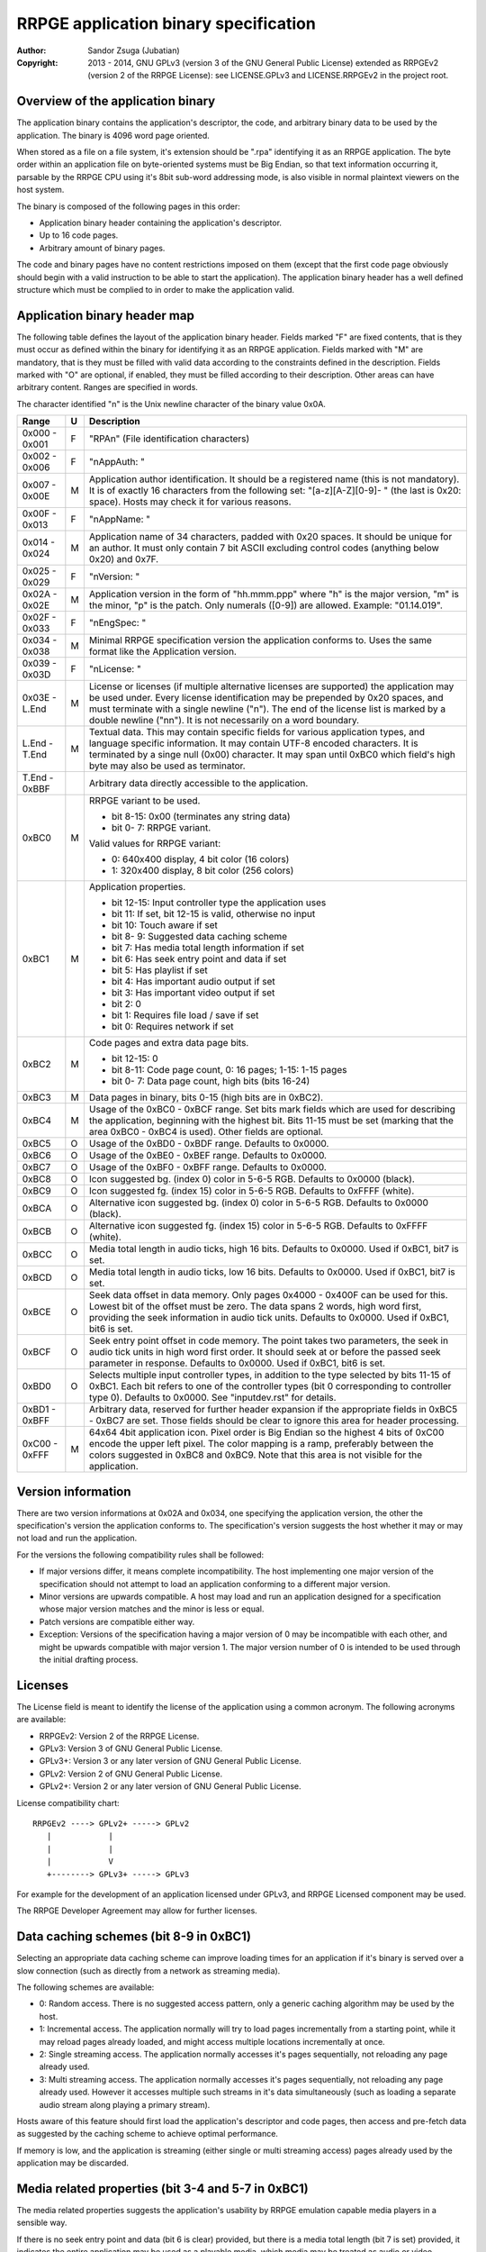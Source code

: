 
RRPGE application binary specification
==============================================================================

:Author:    Sandor Zsuga (Jubatian)
:Copyright: 2013 - 2014, GNU GPLv3 (version 3 of the GNU General Public
            License) extended as RRPGEv2 (version 2 of the RRPGE License): see
            LICENSE.GPLv3 and LICENSE.RRPGEv2 in the project root.




Overview of the application binary
------------------------------------------------------------------------------


The application binary contains the application's descriptor, the code, and
arbitrary binary data to be used by the application. The binary is 4096 word
page oriented.

When stored as a file on a file system, it's extension should be ".rpa"
identifying it as an RRPGE application. The byte order within an application
file on byte-oriented systems must be Big Endian, so that text information
occurring it, parsable by the RRPGE CPU using it's 8bit sub-word addressing
mode, is also visible in normal plaintext viewers on the host system.

The binary is composed of the following pages in this order:

- Application binary header containing the application's descriptor.
- Up to 16 code pages.
- Arbitrary amount of binary pages.

The code and binary pages have no content restrictions imposed on them (except
that the first code page obviously should begin with a valid instruction to be
able to start the application). The application binary header has a well
defined structure which must be complied to in order to make the application
valid.




Application binary header map
------------------------------------------------------------------------------


The following table defines the layout of the application binary header.
Fields marked "F" are fixed contents, that is they must occur as defined
within the binary for identifying it as an RRPGE application. Fields marked
with "M" are mandatory, that is they must be filled with valid data according
to the constraints defined in the description. Fields marked with "O" are
optional, if enabled, they must be filled according to their description.
Other areas can have arbitrary content. Ranges are specified in words.

The character identified "\n" is the Unix newline character of the binary
value 0x0A.

+--------+---+---------------------------------------------------------------+
| Range  | U | Description                                                   |
+========+===+===============================================================+
| 0x000  |   |                                                               |
| \-     | F | "RPA\n" (File identification characters)                      |
| 0x001  |   |                                                               |
+--------+---+---------------------------------------------------------------+
| 0x002  |   |                                                               |
| \-     | F | "\nAppAuth: "                                                 |
| 0x006  |   |                                                               |
+--------+---+---------------------------------------------------------------+
| 0x007  |   | Application author identification. It should be a registered  |
| \-     | M | name (this is not mandatory). It is of exactly 16 characters  |
| 0x00E  |   | from the following set: "[a-z][A-Z][0-9]- " (the last is      |
|        |   | 0x20: space). Hosts may check it for various reasons.         |
+--------+---+---------------------------------------------------------------+
| 0x00F  |   |                                                               |
| \-     | F | "\nAppName: "                                                 |
| 0x013  |   |                                                               |
+--------+---+---------------------------------------------------------------+
| 0x014  |   | Application name of 34 characters, padded with 0x20 spaces.   |
| \-     | M | It should be unique for an author. It must only contain 7 bit |
| 0x024  |   | ASCII excluding control codes (anything below 0x20) and 0x7F. |
+--------+---+---------------------------------------------------------------+
| 0x025  |   |                                                               |
| \-     | F | "\nVersion: "                                                 |
| 0x029  |   |                                                               |
+--------+---+---------------------------------------------------------------+
| 0x02A  |   | Application version in the form of "hh.mmm.ppp" where "h" is  |
| \-     | M | the major version, "m" is the minor, "p" is the patch. Only   |
| 0x02E  |   | numerals ([0-9]) are allowed. Example: "01.14.019".           |
+--------+---+---------------------------------------------------------------+
| 0x02F  |   |                                                               |
| \-     | F | "\nEngSpec: "                                                 |
| 0x033  |   |                                                               |
+--------+---+---------------------------------------------------------------+
| 0x034  |   | Minimal RRPGE specification version the application conforms  |
| \-     | M | to. Uses the same format like the Application version.        |
| 0x038  |   |                                                               |
+--------+---+---------------------------------------------------------------+
| 0x039  |   |                                                               |
| \-     | F | "\nLicense: "                                                 |
| 0x03D  |   |                                                               |
+--------+---+---------------------------------------------------------------+
| 0x03E  |   | License or licenses (if multiple alternative licenses are     |
| \-     | M | supported) the application may be used under. Every license   |
| L.End  |   | identification may be prepended by 0x20 spaces, and must      |
|        |   | terminate with a single newline ("\n"). The end of the        |
|        |   | license list is marked by a double newline ("\n\n"). It is    |
|        |   | not necessarily on a word boundary.                           |
+--------+---+---------------------------------------------------------------+
| L.End  |   | Textual data. This may contain specific fields for various    |
| \-     | M | application types, and language specific information. It may  |
| T.End  |   | contain UTF-8 encoded characters. It is terminated by a singe |
|        |   | null (0x00) character. It may span until 0xBC0 which field's  |
|        |   | high byte may also be used as terminator.                     |
+--------+---+---------------------------------------------------------------+
| T.End  |   |                                                               |
| \-     |   | Arbitrary data directly accessible to the application.        |
| 0xBBF  |   |                                                               |
+--------+---+---------------------------------------------------------------+
|        |   | RRPGE variant to be used.                                     |
| 0xBC0  | M |                                                               |
|        |   | - bit  8-15: 0x00 (terminates any string data)                |
|        |   | - bit  0- 7: RRPGE variant.                                   |
|        |   |                                                               |
|        |   | Valid values for RRPGE variant:                               |
|        |   |                                                               |
|        |   | - 0: 640x400 display, 4 bit color (16 colors)                 |
|        |   | - 1: 320x400 display, 8 bit color (256 colors)                |
+--------+---+---------------------------------------------------------------+
|        |   | Application properties.                                       |
| 0xBC1  | M |                                                               |
|        |   | - bit 12-15: Input controller type the application uses       |
|        |   | - bit    11: If set, bit 12-15 is valid, otherwise no input   |
|        |   | - bit    10: Touch aware if set                               |
|        |   | - bit  8- 9: Suggested data caching scheme                    |
|        |   | - bit     7: Has media total length information if set        |
|        |   | - bit     6: Has seek entry point and data if set             |
|        |   | - bit     5: Has playlist if set                              |
|        |   | - bit     4: Has important audio output if set                |
|        |   | - bit     3: Has important video output if set                |
|        |   | - bit     2: 0                                                |
|        |   | - bit     1: Requires file load / save if set                 |
|        |   | - bit     0: Requires network if set                          |
+--------+---+---------------------------------------------------------------+
|        |   | Code pages and extra data page bits.                          |
| 0xBC2  | M |                                                               |
|        |   | - bit 12-15: 0                                                |
|        |   | - bit  8-11: Code page count, 0: 16 pages; 1-15: 1-15 pages   |
|        |   | - bit  0- 7: Data page count, high bits (bits 16-24)          |
+--------+---+---------------------------------------------------------------+
| 0xBC3  | M | Data pages in binary, bits 0-15 (high bits are in 0xBC2).     |
+--------+---+---------------------------------------------------------------+
|        |   | Usage of the 0xBC0 - 0xBCF range. Set bits mark fields which  |
| 0xBC4  | M | are used for describing the application, beginning with the   |
|        |   | highest bit. Bits 11-15 must be set (marking that the area    |
|        |   | 0xBC0 - 0xBC4 is used). Other fields are optional.            |
+--------+---+---------------------------------------------------------------+
| 0xBC5  | O | Usage of the 0xBD0 - 0xBDF range. Defaults to 0x0000.         |
+--------+---+---------------------------------------------------------------+
| 0xBC6  | O | Usage of the 0xBE0 - 0xBEF range. Defaults to 0x0000.         |
+--------+---+---------------------------------------------------------------+
| 0xBC7  | O | Usage of the 0xBF0 - 0xBFF range. Defaults to 0x0000.         |
+--------+---+---------------------------------------------------------------+
| 0xBC8  | O | Icon suggested bg. (index 0) color in 5-6-5 RGB. Defaults to  |
|        |   | 0x0000 (black).                                               |
+--------+---+---------------------------------------------------------------+
| 0xBC9  | O | Icon suggested fg. (index 15) color in 5-6-5 RGB. Defaults to |
|        |   | 0xFFFF (white).                                               |
+--------+---+---------------------------------------------------------------+
| 0xBCA  | O | Alternative icon suggested bg. (index 0) color in 5-6-5 RGB.  |
|        |   | Defaults to 0x0000 (black).                                   |
+--------+---+---------------------------------------------------------------+
| 0xBCB  | O | Alternative icon suggested fg. (index 15) color in 5-6-5 RGB. |
|        |   | Defaults to 0xFFFF (white).                                   |
+--------+---+---------------------------------------------------------------+
| 0xBCC  | O | Media total length in audio ticks, high 16 bits. Defaults to  |
|        |   | 0x0000. Used if 0xBC1, bit7 is set.                           |
+--------+---+---------------------------------------------------------------+
| 0xBCD  | O | Media total length in audio ticks, low 16 bits. Defaults to   |
|        |   | 0x0000. Used if 0xBC1, bit7 is set.                           |
+--------+---+---------------------------------------------------------------+
|        |   | Seek data offset in data memory. Only pages 0x4000 - 0x400F   |
| 0xBCE  | O | can be used for this. Lowest bit of the offset must be zero.  |
|        |   | The data spans 2 words, high word first, providing the seek   |
|        |   | information in audio tick units. Defaults to 0x0000. Used if  |
|        |   | 0xBC1, bit6 is set.                                           |
+--------+---+---------------------------------------------------------------+
|        |   | Seek entry point offset in code memory. The point takes two   |
| 0xBCF  | O | parameters, the seek in audio tick units in high word first   |
|        |   | order. It should seek at or before the passed seek parameter  |
|        |   | in response. Defaults to 0x0000. Used if 0xBC1, bit6 is set.  |
+--------+---+---------------------------------------------------------------+
|        |   | Selects multiple input controller types, in addition to the   |
| 0xBD0  | O | type selected by bits 11-15 of 0xBC1. Each bit refers to one  |
|        |   | of the controller types (bit 0 corresponding to controller    |
|        |   | type 0). Defaults to 0x0000. See "inputdev.rst" for details.  |
+--------+---+---------------------------------------------------------------+
| 0xBD1  |   | Arbitrary data, reserved for further header expansion if the  |
| \-     |   | appropriate fields in 0xBC5 - 0xBC7 are set. Those fields     |
| 0xBFF  |   | should be clear to ignore this area for header processing.    |
+--------+---+---------------------------------------------------------------+
| 0xC00  |   | 64x64 4bit application icon. Pixel order is Big Endian so the |
| \-     | M | highest 4 bits of 0xC00 encode the upper left pixel. The      |
| 0xFFF  |   | color mapping is a ramp, preferably between the colors        |
|        |   | suggested in 0xBC8 and 0xBC9. Note that this area is not      |
|        |   | visible for the application.                                  |
+--------+---+---------------------------------------------------------------+




Version information
------------------------------------------------------------------------------


There are two version informations at 0x02A and 0x034, one specifying the
application version, the other the specification's version the application
conforms to. The specification's version suggests the host whether it may or
may not load and run the application.

For the versions the following compatibility rules shall be followed:

- If major versions differ, it means complete incompatibility. The host
  implementing one major version of the specification should not attempt to
  load an application conforming to a different major version.

- Minor versions are upwards compatible. A host may load and run an
  application designed for a specification whose major version matches and the
  minor is less or equal.

- Patch versions are compatible either way.

- Exception: Versions of the specification having a major version of 0 may be
  incompatible with each other, and might be upwards compatible with major
  version 1. The major version number of 0 is intended to be used through the
  initial drafting process.




Licenses
------------------------------------------------------------------------------


The License field is meant to identify the license of the application using a
common acronym. The following acronyms are available:

- RRPGEv2: Version 2 of the RRPGE License.
- GPLv3: Version 3 of GNU General Public License.
- GPLv3+: Version 3 or any later version of GNU General Public License.
- GPLv2: Version 2 of GNU General Public License.
- GPLv2+: Version 2 or any later version of GNU General Public License.

License compatibility chart: ::

    RRPGEv2 ----> GPLv2+ -----> GPLv2
       |            |
       |            |
       |            V
       +--------> GPLv3+ -----> GPLv3

For example for the development of an application licensed under GPLv3, and
RRPGE Licensed component may be used.

The RRPGE Developer Agreement may allow for further licenses.




Data caching schemes (bit 8-9 in 0xBC1)
------------------------------------------------------------------------------


Selecting an appropriate data caching scheme can improve loading times for an
application if it's binary is served over a slow connection (such as directly
from a network as streaming media).

The following schemes are available:

- 0: Random access. There is no suggested access pattern, only a generic
  caching algorithm may be used by the host.

- 1: Incremental access. The application normally will try to load pages
  incrementally from a starting point, while it may reload pages already
  loaded, and might access multiple locations incrementally at once.

- 2: Single streaming access. The application normally accesses it's pages
  sequentially, not reloading any page already used.

- 3: Multi streaming access. The application normally accesses it's pages
  sequentially, not reloading any page already used. However it accesses
  multiple such streams in it's data simultaneously (such as loading a
  separate audio stream along playing a primary stream).

Hosts aware of this feature should first load the application's descriptor and
code pages, then access and pre-fetch data as suggested by the caching scheme
to achieve optimal performance.

If memory is low, and the application is streaming (either single or multi
streaming access) pages already used by the application may be discarded.




Media related properties (bit 3-4 and 5-7 in 0xBC1)
------------------------------------------------------------------------------


The media related properties suggests the application's usability by RRPGE
emulation capable media players in a sensible way.

If there is no seek entry point and data (bit 6 is clear) provided, but there
is a media total length (bit 7 is set) provided, it indicates the entire
application may be used as a playable media, which media may be treated as
audio or video according to the appropriate fields (bits 3-4). It may have
playlist in addition (bit 5 set), but this case it is only informative since
there is no way to seek onto the particular tracks.

If seek entry point and data is provided (bit 6 is set), players must use this
to start the media content. The normal entry point this case may boot into an
interactive application.

If a playlist is provided (bit 5 is set), the playlist may provide whether
particular tracks may be used as audio only or they should be treated as
audiovisual experiences instead of the information provided in bits 3 and 4.
The playlist is described in the "Textual data" section. This case the media
total length information may be ignored (it might be present for hosts which
does not support playlists).

The seek entry point not necessarily has to be audio tick level accurate. It
should seek to or below the position requested. Media players so should not
assume a set position is absolute: they should read the seek data some
(emulated) time after (re)starting the application by this entry point.

From the application's point this is an entry point. The host should call it
by first resetting the application, then before starting the emulation,
setting up the program counter and the stack according to the requirements of
the seek entry point.




Input related properties (bit 10-15 in 0xBC1 and 0xBD0)
------------------------------------------------------------------------------


For more information on the supported input devices, and the overall
architecture of processing user input, see "inputdev.rst".

Bit 11 of 0xBC1 (disabling bits 12-15) does not disable input completely, the
0xBD0 field may still define a set of controllers to use this case.

Note that these values do not require the host to actually have a given
hardware device, they only suggest that the application wishes to use one or
more devices in the role provided here. This way hosts may select the most
appropriate mapping to it's physical input capabilities.




Textual data
------------------------------------------------------------------------------


The area after the License field may contain UTF-8 text information describing
the application. Elements like supported languages, short application
description, extended application name, playlists and such may be provided
here in multiple languages.

All fields to be interpreted by the hosts begin with ":FieldName:" or
":FieldName [lang]:" on the beginning of a line. If the language designation
is omitted, the content is assumed to be multilingual, shown in case none of
the fields with language specification match the user's preferences. If there
is no such field, the user will not receive the given content in this case.

The fields end with an ":End:" marker on the beginning of a line.

Note that the field specifiers are all case-sensitive. Only the "\n" (0x0A)
new line character is recognized as a new line, the "\r" (0x0D) character
should not be used.


\:Language:
^^^^^^^^^^^^^^^^^^^^^^^^^^^^^^

The languages provided by the application, separated with white characters
(spaces, tabs or newlines). The languages in this list should be identical to
those the application actually recognizes reading the user preferred language.

This field must not have a language designation.


\:AppName:
^^^^^^^^^^^^^^^^^^^^^^^^^^^^^^

The application's name as shown to the user. This field may be used to
reformat the name to use UTF-8 characters, or to provide different names for
different languages (by adding a language designation to the field name).


\:AppAuth:
^^^^^^^^^^^^^^^^^^^^^^^^^^^^^^

The application author as shown to the user. This field may be used to
reformat the name to use UTF-8 characters, or to provide different names for
different languages (by adding a language designation to the field name). Note
that hosts may ignore this field even if present if they choose to retrieve
the author's UTF-8 name from a network database.


\:HomePage:
^^^^^^^^^^^^^^^^^^^^^^^^^^^^^^

A valid URL for more information on the application (home page). Different
homes may be provided for different languages by adding language designation.


\:Short:
^^^^^^^^^^^^^^^^^^^^^^^^^^^^^^

Short application description, preferably up to about 300 characters.


\:Long:
^^^^^^^^^^^^^^^^^^^^^^^^^^^^^^

Long application description.


\:PlayList:
^^^^^^^^^^^^^^^^^^^^^^^^^^^^^^

Primary playlist information, specifying media type and lengths. Only one must
occur from this field with no language designation. To provide language
specific variants, use the ":PListExt:" field.

The format is as follows:

- "A:" or "V:" specifying if the entry has only important audio data or has
  both audio and video.

- Arbitrary UTF-8 entry name, whitespaces from the front and back of it are
  removed when processing.

- "{hh:mm:ss.ff}" specifying the length of the entry in hours, minutes,
  seconds and 1/100th seconds.

- "\n" new line ends the entry.

Empty lines in the playlist are allowed and are not processed.

The length information can be used to calculate the entry point (seek) of the
entry. They should be specified so calculating the entry in audio ticks by
rounding down to nearest, passed to the seek entry point, would seek to the
proper track.


\:PListExt:
^^^^^^^^^^^^^^^^^^^^^^^^^^^^^^

Extra playlist track names in additional languages. This field must have a
language designation (since ":PlayList:" already specifies the multilingual
interpretation).

Every non-empty text line in this field corresponds to a track in the playlist
whose name it replaces for the targeted language.
